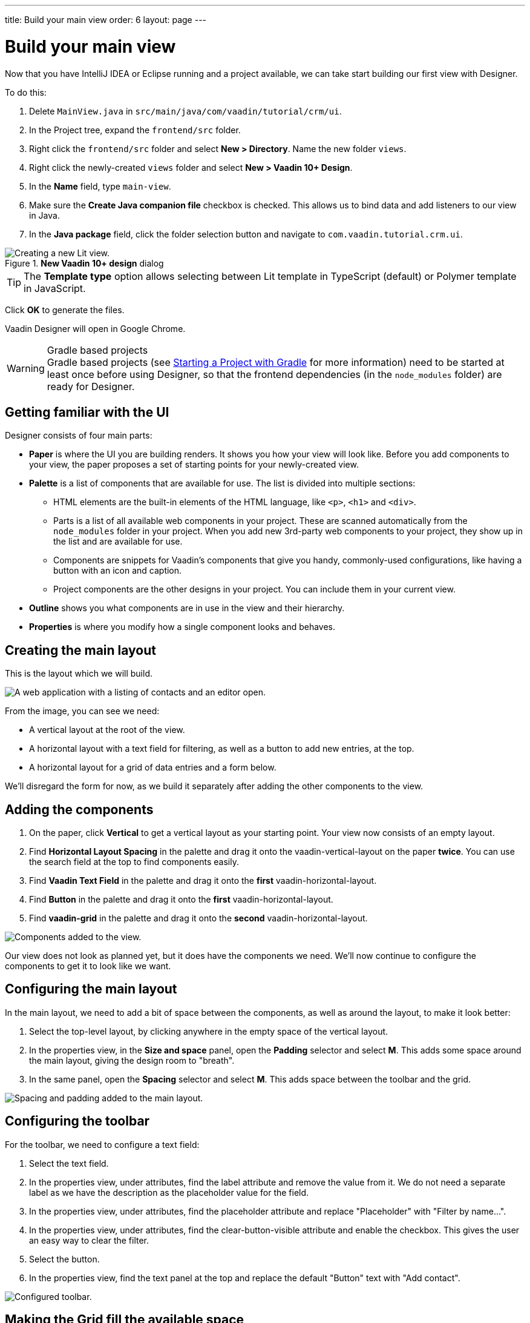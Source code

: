 ---
title: Build your main view
order: 6
layout: page
---

[[designer.build.main.view]]
= Build your main view

Now that you have IntelliJ IDEA or Eclipse running and a project available, we can take start building our first view with Designer.

To do this:

. Delete `MainView.java` in `src/main/java/com/vaadin/tutorial/crm/ui`.
. In the Project tree, expand the `frontend/src` folder.
. Right click the `frontend/src` folder and select *New > Directory*. Name the new folder `views`.
. Right click the newly-created `views` folder and select *New > Vaadin 10+ Design*.
. In the *Name* field, type `main-view`.
. Make sure the *Create Java companion file* checkbox is checked. This allows us to bind data and add listeners to our view in Java.
. In the *Java package* field, click the folder selection button and navigate to `com.vaadin.tutorial.crm.ui`.

.*New Vaadin 10+ design* dialog
image::images/create-lit-view.png[Creating a new Lit view.]

TIP: The **Template type** option allows selecting between Lit template in TypeScript (default) or Polymer template in JavaScript.

Click *OK* to generate the files.

Vaadin Designer will open in Google Chrome.

.Gradle based projects
[WARNING]
Gradle based projects (see <<{articles}/flow/guide/start/gradle#, Starting a Project with Gradle>> for more information) need to be started at least once before using Designer, so that the frontend dependencies (in the `node_modules` folder) are ready for Designer.

[#getting-familiar-with-the-ui]
== Getting familiar with the UI

Designer consists of four main parts:

* *Paper* is where the UI you are building renders. It shows you how your view will look like. Before you add components to your view, the paper proposes a set of starting points for your newly-created view.

* *Palette* is a list of components that are available for use. The list is divided into multiple sections:

- HTML elements are the built-in elements of the HTML language, like `<p>`, `<h1>` and `<div>`.
- Parts is a list of all available web components in your project. These are scanned automatically from the `node_modules` folder in your project. When you add new 3rd-party web components to your project, they show up in the list and are available for use.
- Components are snippets for Vaadin's components that give you handy, commonly-used configurations, like having a button with an icon and caption.
- Project components are the other designs in your project. You can include them in your current view.

* *Outline* shows you what components are in use in the view and their hierarchy.

* *Properties* is where you modify how a single component looks and behaves.

[#create-the-main-layout]
== Creating the main layout
This is the layout which we will build.

image::images/app-complete.png[A web application with a listing of contacts and an editor open.]

From the image, you can see we need:

* A vertical layout at the root of the view.
* A horizontal layout with a text field for filtering, as well as a button to add new entries, at the top.
* A horizontal layout for a grid of data entries and a form below.

We'll disregard the form for now, as we build it separately after adding the other components to the view.

[#add-the-components]
== Adding the components

. On the paper, click *Vertical* to get a vertical layout as your starting point. Your view now consists of an empty layout.
. Find *Horizontal Layout Spacing* in the palette and drag it onto the vaadin-vertical-layout on the paper *twice*. You can use the search field at the top to find components easily.
. Find *Vaadin Text Field* in the palette and drag it onto the *first* vaadin-horizontal-layout.
. Find *Button* in the palette and drag it onto the *first* vaadin-horizontal-layout.
. Find *vaadin-grid* in the palette and drag it onto the *second* vaadin-horizontal-layout.

image::images/adding-all-the-components.png[Components added to the view.]

Our view does not look as planned yet, but it does have the components we need. We'll now continue to configure the components to get it to look like we want.

[#configure-main-layout]
== Configuring the main layout
In the main layout, we need to add a bit of space between the components, as well as around the layout, to make it look better:

. Select the top-level layout, by clicking anywhere in the empty space of the vertical layout.
. In the properties view, in the *Size and space* panel, open the *Padding* selector and select *M*. This adds some space around the main layout, giving the design room to "breath".
. In the same panel, open the *Spacing* selector and select *M*. This adds space between the toolbar and the grid.

image::images/configuring-the-main-layout.png[Spacing and padding added to the main layout.]

[#configure-toolbar]
== Configuring the toolbar
For the toolbar, we need to configure a text field:

. Select the text field.
. In the properties view, under attributes, find the label attribute and remove the value from it. We do not need a separate label as we have the description as the placeholder value for the field.
. In the properties view, under attributes, find the placeholder attribute and replace "Placeholder" with "Filter by name...".
. In the properties view, under attributes, find the clear-button-visible attribute and enable the checkbox. This gives the user an easy way to clear the filter.
. Select the button.
. In the properties view, find the text panel at the top and replace the default "Button" text with "Add contact".

image::images/configuring-the-toolbar.png[Configured toolbar.]

[#space-for-grid]
== Making the Grid fill the available space
To show as much data as possible, we want to give the Grid the rest of the screen space:

. Select the lower horizontal layout, vaadin-horizontal-layout.
. In the properties view, in the *Size and space* panel find the width and height fields and choose "100%" in both. This expands the layout to take up all the available space.
. Select the Grid, vaadin-grid.
. In the properties view, in the *Size and space* panel set the width and height fields to "100%". This gives all the space in the layout to the grid.

image::images/space-for-grid.png[Filled toolbar.]

Our main layout is now looking great, but it is still missing the form. Proceed to the next chapter to add one: <<build-your-contact-form#,Build your contact form>>
